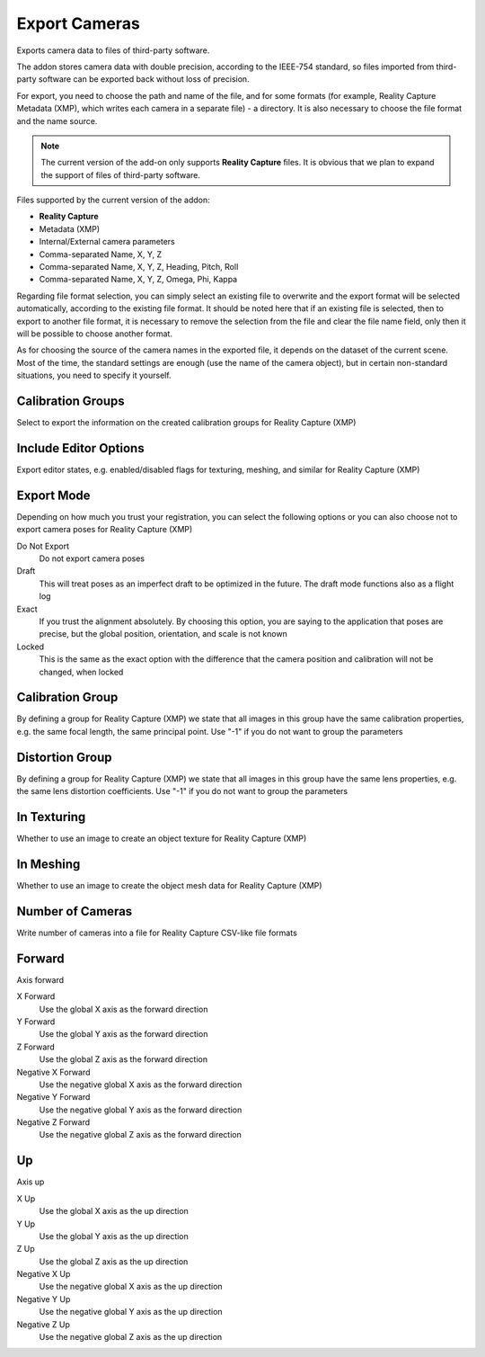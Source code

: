 Export Cameras
##############

Exports camera data to files of third-party software.

The addon stores camera data with double precision, according to the IEEE-754 standard, so files imported from third-party software can be exported back without loss of precision.

For export, you need to choose the path and name of the file, and for some formats (for example, Reality Capture Metadata (XMP), which writes each camera in a separate file) - a directory. It is also necessary to choose the file format and the name source.

.. note::

    The current version of the add-on only supports **Reality Capture** files. It is obvious that we plan to expand the support of files of third-party software.

Files supported by the current version of the addon:

* **Reality Capture**

* Metadata (XMP)
* Internal/External camera parameters
* Comma-separated Name, X, Y, Z
* Comma-separated Name, X, Y, Z, Heading, Pitch, Roll
* Comma-separated Name, X, Y, Z, Omega, Phi, Kappa

Regarding file format selection, you can simply select an existing file to overwrite and the export format will be selected automatically, according to the existing file format. It should be noted here that if an existing file is selected, then to export to another file format, it is necessary to remove the selection from the file and clear the file name field, only then it will be possible to choose another format.

As for choosing the source of the camera names in the exported file, it depends on the dataset of the current scene. Most of the time, the standard settings are enough (use the name of the camera object), but in certain non-standard situations, you need to specify it yourself.


.. Експортує дані камер в файли сторонніх програм.

.. Доповнення зберігає дані камер з подвійною точністю, відповідно до стандарту IEEE-754, тому файли які було імпортовано зі сторонніх програм можна експортувати назад без втрати точності.

.. Для експорту необхідно обрати шлях і назву файлу, а для деяких форматів (наприклад, Reality Capture Метадані (XMP) що записує кожну камеру в окремий файл) - директорію. Також необхідно обрати формат файлу і джерело назв.

.. .. note::

..     Поточна версія доповнення підтримує лише файли **Reality Capture**. Очевидно що плануємо розширити підтримку файлів сторонніх програм.

.. Files supported by the current version of the addon:

.. * **Reality Capture**

..   * Метадані (XMP)
..   * Внутрішні/зовнішні параметри камер
..   * Розділені комою Назва, X, Y, Z
..   * Розділені комою Назва, X, Y, Z, Никання, Тангаж, Крен
..   * Розділені комою Назва, X, Y, Z, Омега, Фі, Каппа

.. Стосовно вибору формату файлу можна просто обрати наявний файл для перезапису і формат експорту буде обрано автоматично, відповідно до формату наявного файлу. Тут варто зазначити що якщо обрано наявний файл то для експорту в інший формат файлу необхідно зняти виділення з файлу і очистити поле назви файлу, лише потім можна буде обрати інший формат.

.. Що стосується вибору джерела назв камер у експортованому файлі, то це залежить від набору даних поточної сцени. Найчастіше достатньо стандартних налаштувань (використовувати назву об'єкта камери), але в певних нестандартних ситуаціях це потрібно вказати самостійно.

Calibration Groups
==================

Select to export the information on the created calibration groups for Reality Capture (XMP)

Include Editor Options
======================

Export editor states, e.g. enabled/disabled flags for texturing, meshing, and similar for Reality Capture (XMP)

Export Mode
===========

Depending on how much you trust your registration, you can select the following options or you can also choose not to export camera poses for Reality Capture (XMP)

Do Not Export
 Do not export camera poses

Draft
 This will treat poses as an imperfect draft to be optimized in the future. The draft mode functions also as a flight log

Exact
 If you trust the alignment absolutely. By choosing this option, you are saying to the application that poses are precise, but the global position, orientation, and scale is not known

Locked
 This is the same as the exact option with the difference that the camera position and calibration will not be changed, when locked

Calibration Group
=================

By defining a group for Reality Capture (XMP) we state that all images in this group have the same calibration properties, e.g. the same focal length, the same principal point. Use "-1" if you do not want to group the parameters

Distortion Group
================

By defining a group for Reality Capture (XMP) we state that all images in this group have the same lens properties, e.g. the same lens distortion coefficients. Use "-1" if you do not want to group the parameters

In Texturing
============

Whether to use an image to create an object texture for Reality Capture (XMP)

In Meshing
==========

Whether to use an image to create the object mesh data for Reality Capture (XMP)

Number of Cameras
=================

Write number of cameras into a file for Reality Capture CSV-like file formats

Forward
=======

Axis forward

X Forward
 Use the global X axis as the forward direction

Y Forward
 Use the global Y axis as the forward direction

Z Forward
 Use the global Z axis as the forward direction

Negative X Forward
 Use the negative global X axis as the forward direction

Negative Y Forward
 Use the negative global Y axis as the forward direction

Negative Z Forward
 Use the negative global Z axis as the forward direction

Up
==

Axis up

X Up
 Use the global X axis as the up direction

Y Up
 Use the global Y axis as the up direction

Z Up
 Use the global Z axis as the up direction

Negative X Up
 Use the negative global X axis as the up direction

Negative Y Up
 Use the negative global Y axis as the up direction

Negative Z Up
 Use the negative global Z axis as the up direction


